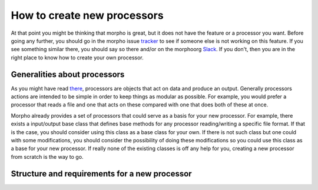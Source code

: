 ---------------------------------------
How to create new processors
---------------------------------------

At that point you might be thinking that morpho is great, but it does not have the feature or a processor you want.
Before going any further, you should go in the morpho issue `tracker`_ to see if someone else is not working on this feature.
If you see something similar there, you should say so there and/or on the morphoorg `Slack`_.
If you don't, then you are in the right place to know how to create your own processor.

Generalities about processors
---------------------------------------

As you might have read `there`_, processors are objects that act on data and produce an output.
Generally processors actions are intended to be simple in order to keep things as modular as possible.
For example, you would prefer a processor that reads a file and one that acts on these compared with one that does both of these at once.

Morpho already provides a set of processors that could serve as a basis for your new processor.
For example, there exists a input/output base class that defines base methods for any processor reading/writing a specific file format.
If that is the case, you should consider using this class as a base class for your own.
If there is not such class but one could with some modifications, you should consider the possibility of doing these modifications so you could use this class as a base for your new processor.
If really none of the existing classes is off any help for you, creating a new processor from scratch is the way to go.

Structure and requirements for a new processor
---------------------------------------



.. _tracker: https://github.com/morphoorg/morpho/issues
.. _Slack: https://morphoorg.slack.com/
.. _there: https://morpho.readthedocs.io/en/latest/morpho2framework.html#a-new-underlying-framework
